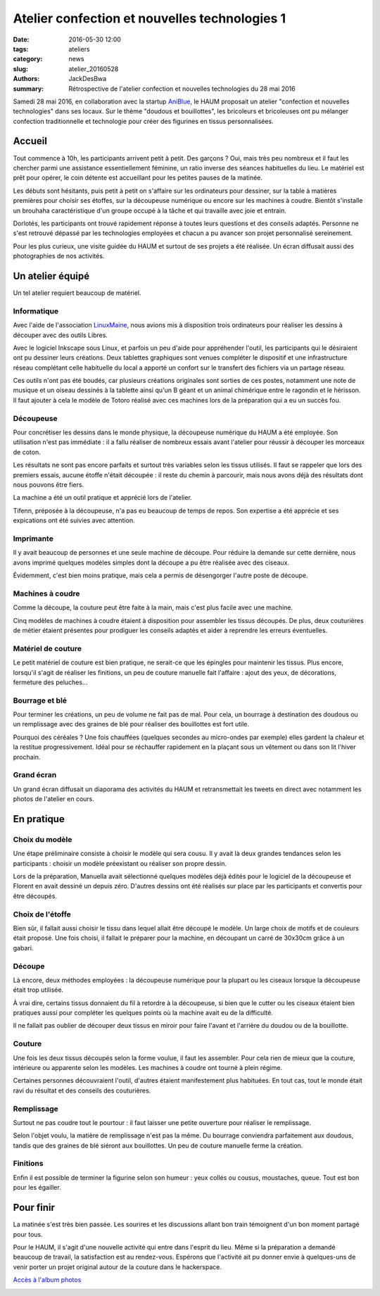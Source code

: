 ==============================================
Atelier confection et nouvelles technologies 1
==============================================

:date: 2016-05-30 12:00
:tags: ateliers
:category: news
:slug: atelier_20160528
:authors: JackDesBwa
:summary: Rétrospective de l'atelier confection et nouvelles technologies du 28 mai 2016

Samedi 28 mai 2016, en collaboration avec la startup AniBlue_, le HAUM
proposait un atelier "confection et nouvelles technologies" dans ses
locaux. Sur le thème "doudous et bouillottes", les bricoleurs et
bricoleuses ont pu mélanger confection traditionnelle et technologie
pour créer des figurines en tissus personnalisées.

.. container:: aligncenter

	.. image :: https://photos.haum.org/small/atelier_confection/confection_numerique_1_01_27322792175_o.jpg

Accueil
=======

Tout commence à 10h, les participants arrivent petit à petit. Des
garçons ? Oui, mais très peu nombreux et il faut les chercher parmi une
assistance essentiellement féminine, un ratio inverse des séances
habituelles du lieu. Le matériel est prêt pour opérer, le coin détente
est accueillant pour les petites pauses de la matinée.

Les débuts sont hésitants, puis petit à petit on s'affaire sur les
ordinateurs pour dessiner, sur la table à matières premières pour
choisir ses étoffes, sur la découpeuse numérique ou encore sur les
machines à coudre. Bientôt s'installe un brouhaha caractéristique d'un
groupe occupé à la tâche et qui travaille avec joie et entrain.

Dorlotés, les participants ont trouvé rapidement réponse à toutes
leurs questions et des conseils adaptés. Personne ne s'est retrouvé
dépassé par les technologies employées et chacun a pu avancer son projet
personnalisé sereinement.

Pour les plus curieux, une visite guidée du HAUM et surtout de ses
projets a été réalisée. Un écran diffusait aussi des photographies de
nos activités.

.. container:: aligncenter

	.. image :: https://photos.haum.org/small/atelier_confection/confection_numerique_1_03_26716411603_o.jpg

Un atelier équipé
=================

Un tel atelier requiert beaucoup de matériel.

Informatique
------------

Avec l'aide de l'association LinuxMaine_, nous avions mis à disposition
trois ordinateurs pour réaliser les dessins à découper avec des outils
Libres.

Avec le logiciel Inkscape sous Linux, et parfois un peu d'aide pour
appréhender l'outil, les participants qui le désiraient ont pu dessiner
leurs créations. Deux tablettes graphiques sont venues compléter le
dispositif et une infrastructure réseau complétant celle habituelle du
local a apporté un confort sur le transfert des fichiers via un partage
réseau.

Ces outils n'ont pas été boudés, car plusieurs créations originales sont
sorties de ces postes, notamment une note de musique et un oiseau
dessinés à la tablette ainsi qu'un B géant et un animal chimérique entre
le ragondin et le hérisson. Il faut ajouter à cela le modèle de Totoro
réalisé avec ces machines lors de la préparation qui a eu un succès fou.

Découpeuse
----------

Pour concrétiser les dessins dans le monde physique, la découpeuse
numérique du HAUM a été employée. Son utilisation n'est pas immédiate :
il a fallu réaliser de nombreux essais avant l'atelier pour réussir à
découper les morceaux de coton.

Les résultats ne sont pas encore parfaits et surtout très variables
selon les tissus utilisés. Il faut se rappeler que lors des premiers
essais, aucune étoffe n'était découpée : il reste du chemin à parcourir,
mais nous avons déjà des résultats dont nous pouvons être fiers.

La machine a été un outil pratique et apprécié lors de l'atelier.

.. container:: aligncenter

	.. image :: https://photos.haum.org/small/atelier_confection/confection_numerique_1_17_27289622566_o.jpg

Tifenn, préposée à la découpeuse, n'a pas eu beaucoup de temps de repos.
Son expertise a été apprécie et ses expications ont été suivies avec
attention.

Imprimante
----------

Il y avait beaucoup de personnes et une seule machine de découpe. Pour
réduire la demande sur cette dernière, nous avons imprimé quelques
modèles simples dont la découpe a pu être réalisée avec des ciseaux.

Évidemment, c'est bien moins pratique, mais cela a permis de désengorger
l'autre poste de découpe.

Machines à coudre
-----------------

Comme la découpe, la couture peut être faite à la main, mais c'est plus
facile avec une machine.

Cinq modèles de machines à coudre étaient à disposition pour assembler
les tissus découpés. De plus, deux couturières de métier étaient
présentes pour prodiguer les conseils adaptés et aider à reprendre les
erreurs éventuelles.

.. container:: aligncenter

	.. image :: https://photos.haum.org/small/atelier_confection/confection_numerique_1_13_26716432793_o.jpg

Matériel de couture
-------------------

Le petit matériel de couture est bien pratique, ne serait-ce que les
épingles pour maintenir les tissus. Plus encore, lorsqu'il s'agit de
réaliser les finitions, un peu de couture manuelle fait l'affaire :
ajout des yeux, de décorations, fermeture des peluches...

Bourrage et blé
---------------

Pour terminer les créations, un peu de volume ne fait pas de mal. Pour
cela, un bourrage à destination des doudous ou un remplissage avec des
graines de blé pour réaliser des bouillottes est fort utile.

Pourquoi des céréales ? Une fois chauffées (quelques
secondes au micro-ondes par exemple) elles gardent la chaleur et la
restitue progressivement. Idéal pour se réchauffer rapidement en la
plaçant sous un vêtement ou dans son lit l'hiver prochain.

Grand écran
-----------

Un grand écran diffusait un diaporama des activités du HAUM et
retransmettait les tweets en direct avec notamment les photos de
l'atelier en cours.

En pratique
===========

Choix du modèle
---------------

Une étape préliminaire consiste à choisir le modèle qui sera cousu. Il y
avait là deux grandes tendances selon les participants : choisir un
modèle préexistant ou réaliser son propre dessin.

Lors de la préparation, Manuella avait sélectionné quelques modèles déjà
édités pour le logiciel de la découpeuse et Florent en avait dessiné un
depuis zéro. D'autres dessins ont été réalisés sur place par les
participants et convertis pour être découpés.

Choix de l'étoffe
-----------------

Bien sûr, il fallait aussi choisir le tissu dans lequel allait être
découpé le modèle. Un large choix de motifs et de couleurs était
proposé. Une fois choisi, il fallait le préparer pour la machine, en
découpant un carré de 30x30cm grâce à un gabari.

.. container:: aligncenter

	.. image :: https://photos.haum.org/small/atelier_confection/confection_numerique_1_14_27252551231_o.jpg
	.. image ::  https://photos.haum.org/small/atelier_confection/confection_numerique_1_15_27322825915_o.jpg

Découpe
-------

Là encore, deux méthodes employées : la découpeuse numérique pour la
plupart ou les ciseaux lorsque la découpeuse était trop utilisée.

À vrai dire, certains tissus donnaient du fil à retordre à la
découpeuse, si bien que le cutter ou les ciseaux étaient bien pratiques
aussi pour compléter les quelques points où la machine avait eu de la
difficulté.

Il ne fallait pas oublier de découper deux tissus en miroir pour faire
l'avant et l'arrière du doudou ou de la bouillotte.

Couture
-------

Une fois les deux tissus découpés selon la forme voulue, il faut les
assembler. Pour cela rien de mieux que la couture, intérieure ou
apparente selon les modèles. Les machines à coudre ont tourné à plein
régime.

Certaines personnes découvraient l'outil, d'autres étaient manifestement
plus habituées. En tout cas, tout le monde était ravi du résultat et des
conseils des couturières.

Remplissage
-----------

Surtout ne pas coudre tout le pourtour : il faut laisser une petite
ouverture pour réaliser le remplissage.

Selon l'objet voulu, la matière de remplissage n'est pas la même. Du
bourrage conviendra parfaitement aux doudous, tandis que des graines de
blé siéront aux bouillottes. Un peu de couture manuelle ferme la création.


.. container:: aligncenter

	.. image :: https://photos.haum.org/small/atelier_confection/confection_numerique_1_21_27048026500_o.jpg

Finitions
---------

Enfin il est possible de terminer la figurine selon son humeur : yeux
collés ou cousus, moustaches, queue. Tout est bon pour les égailler.

Pour finir
==========

La matinée s'est très bien passée. Les sourires et les discussions
allant bon train témoignent d'un bon moment partagé pour tous.

Pour le HAUM, il s'agit d'une nouvelle activité qui entre dans l'esprit
du lieu. Même si la préparation a demandé beaucoup de travail, la
satisfaction est au rendez-vous. Espérons que l'activité ait pu donner
envie à quelques-uns de venir porter un projet original autour de la
couture dans le hackerspace.

`Accès à l'album photos <https://photos.haum.org/albums/atelier_confection/>`_


.. container:: aligncenter

	.. image :: https://photos.haum.org/small/atelier_confection/confection_numerique_1_34_27048002430_o.jpg

.. _LinuxMaine: http://linuxmaine.org
.. _AniBlue: http://www.aniblue.net/
